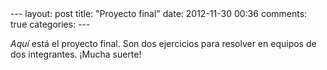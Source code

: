 #+BEGIN_HTML
---
layout: post
title: "Proyecto final"
date: 2012-11-30 00:36
comments: true
categories: 
---
#+END_HTML

[[proyecto.pdf][Aquí]] está el proyecto final. Son dos ejercicios para resolver en
equipos de dos integrantes. ¡Mucha suerte!
